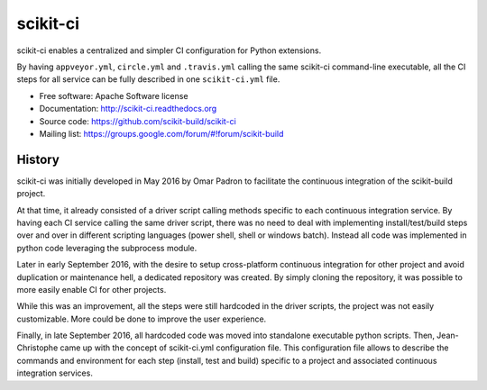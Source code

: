 ===============================
scikit-ci
===============================

.. image:: https://readthedocs.org/projects/scikit-ci/badge/?version=latest
    :target: http://scikit-ci.readthedocs.io/en/latest/?badge=latest
    :alt: Documentation Status

.. image:: https://ci.appveyor.com/api/projects/status/5to6lvgaqcrck675?svg=true
    :target: https://ci.appveyor.com/project/scikit-build/scikit-ci/branch/master

.. image:: https://circleci.com/gh/scikit-build/scikit-ci/tree/master.svg?style=svg
    :target: https://circleci.com/gh/scikit-build/scikit-ci/tree/master

.. image:: https://img.shields.io/travis/scikit-build/scikit-ci.svg?maxAge=2592000
    :target: https://travis-ci.org/scikit-build/scikit-ci

.. image:: https://codecov.io/gh/scikit-build/scikit-ci/branch/master/graph/badge.svg
  :target: https://codecov.io/gh/scikit-build/scikit-ci

scikit-ci enables a centralized and simpler CI configuration for Python
extensions.

By having ``appveyor.yml``, ``circle.yml`` and ``.travis.yml`` calling
the same scikit-ci command-line executable, all the CI steps for all
service can be fully described in one ``scikit-ci.yml`` file.

* Free software: Apache Software license
* Documentation: http://scikit-ci.readthedocs.org
* Source code: https://github.com/scikit-build/scikit-ci
* Mailing list: https://groups.google.com/forum/#!forum/scikit-build




History
-------

scikit-ci was initially developed in May 2016 by Omar Padron to facilitate the
continuous integration of the scikit-build project.

At that time, it already consisted of a driver script calling methods specific
to each continuous integration service. By having each CI service calling the
same driver script, there was no need to deal with implementing install/test/build
steps over and over in different scripting languages (power shell, shell or
windows batch). Instead all code was implemented in python code leveraging the
subprocess module.

Later in early September 2016, with the desire to setup cross-platform continuous
integration for other project and avoid duplication or maintenance hell, a
dedicated repository was created. By simply cloning the repository, it was
possible to more easily enable CI for other projects.

While this was an improvement, all the steps were still hardcoded in the driver
scripts, the project was not easily customizable. More could be done to improve
the user experience.

Finally, in late September 2016, all hardcoded code was moved into standalone
executable python scripts. Then, Jean-Christophe came up with the concept of
scikit-ci.yml configuration file. This configuration file allows to describe the
commands and environment for each step (install, test and build) specific to a
project and associated continuous integration services.


